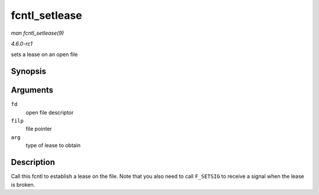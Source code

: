 
.. _API-fcntl-setlease:

==============
fcntl_setlease
==============

*man fcntl_setlease(9)*

*4.6.0-rc1*

sets a lease on an open file


Synopsis
========

.. c:function:: int fcntl_setlease( unsigned int fd, struct file * filp, long arg )

Arguments
=========

``fd``
    open file descriptor

``filp``
    file pointer

``arg``
    type of lease to obtain


Description
===========

Call this fcntl to establish a lease on the file. Note that you also need to call ``F_SETSIG`` to receive a signal when the lease is broken.
